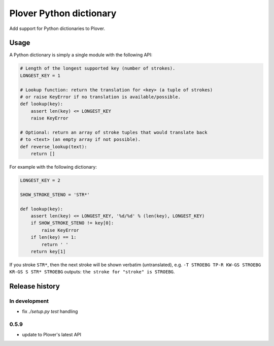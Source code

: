Plover Python dictionary
========================

Add support for Python dictionaries to Plover.


Usage
-----

A Python dictionary is simply a single module with the following API:

.. code:: python

    # Length of the longest supported key (number of strokes).
    LONGEST_KEY = 1

    # Lookup function: return the translation for <key> (a tuple of strokes)
    # or raise KeyError if no translation is available/possible.
    def lookup(key):
        assert len(key) <= LONGEST_KEY
        raise KeyError

    # Optional: return an array of stroke tuples that would translate back
    # to <text> (an empty array if not possible).
    def reverse_lookup(text):
        return []

For example with the following dictionary:

.. code:: python

    LONGEST_KEY = 2

    SHOW_STROKE_STENO = 'STR*'

    def lookup(key):
        assert len(key) <= LONGEST_KEY, '%d/%d' % (len(key), LONGEST_KEY)
        if SHOW_STROKE_STENO != key[0]:
            raise KeyError
        if len(key) == 1:
            return ' '
        return key[1]

If you stroke ``STR*``, then the next stroke will be shown verbatim
(untranslated), e.g.
``-T STROEBG TP-R KW-GS STROEBG KR-GS S STR* STROEBG`` outputs:
``the stroke for "stroke" is STROEBG``.

Release history
---------------

In development
~~~~~~~~~~~~~~

* fix `./setup.py test` handling

0.5.9
~~~~~

* update to Plover's latest API
